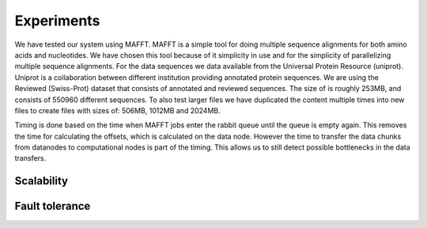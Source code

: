 .. _section-experiments:

===========
Experiments
===========
We have tested our system using MAFFT. MAFFT is a simple tool for doing multiple sequence alignments
for both amino acids and nucleotides. We have chosen this tool because of it simplicity in use and
for the simplicity of parallelizing multiple sequence alignments.
For the data sequences we data available from the Universal Protein Resource (uniprot). Uniprot is a
collaboration between different institution providing annotated protein sequences. We are using the
Reviewed (Swiss-Prot) dataset that consists of annotated and reviewed sequences. The size of is roughly
253MB, and consists of 550960 different sequences. To also test larger files we have duplicated the content
multiple times into new files to create files with sizes of: 506MB, 1012MB and 2024MB.

Timing is done based on the time when MAFFT jobs enter the rabbit queue until the queue is empty again.
This removes the time for calculating the offsets, which is calculated on the data node. However the time to
transfer the data chunks from datanodes to computational nodes is part of the timing. This allows us to still detect
possible bottlenecks in the data transfers.


Scalability
===========

Fault tolerance
===============



